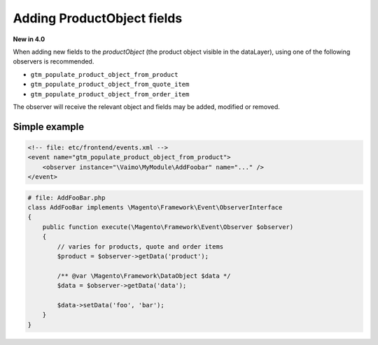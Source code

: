 Adding ProductObject fields
===========================

**New in 4.0**

When adding new fields to the `productObject` (the product object visible in the dataLayer),
using one of the following observers is recommended.

- ``gtm_populate_product_object_from_product``
- ``gtm_populate_product_object_from_quote_item``
- ``gtm_populate_product_object_from_order_item``

The observer will receive the relevant object and fields may be added, modified or removed.

Simple example
--------------

.. code-block:: xml

    <!-- file: etc/frontend/events.xml -->
    <event name="gtm_populate_product_object_from_product">
        <observer instance="\Vaimo\MyModule\AddFoobar" name="..." />
    </event>

.. code-block:: php

    # file: AddFooBar.php
    class AddFooBar implements \Magento\Framework\Event\ObserverInterface
    {
        public function execute(\Magento\Framework\Event\Observer $observer)
        {
            // varies for products, quote and order items
            $product = $observer->getData('product');

            /** @var \Magento\Framework\DataObject $data */
            $data = $observer->getData('data');

            $data->setData('foo', 'bar');
        }
    }

